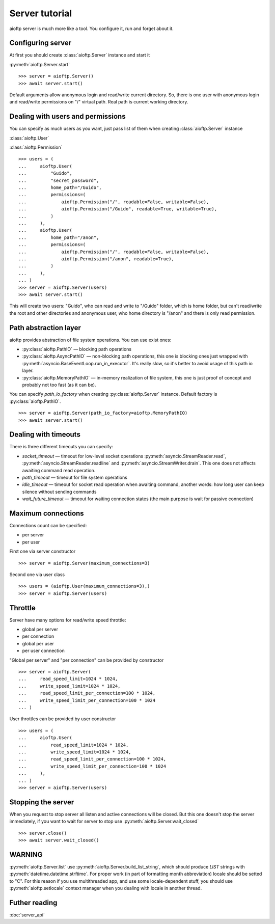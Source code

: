 .. server_tutorial:

Server tutorial
===============

aioftp server is much more like a tool. You configure it, run and forget about
it.

Configuring server
------------------

At first you should create :class:`aioftp.Server` instance and start it

:py:meth:`aioftp.Server.start`

::

    >>> server = aioftp.Server()
    >>> await server.start()

Default arguments allow anonymous login and read/write current directory. So,
there is one user with anonymous login and read/write permissions on "/"
virtual path. Real path is current working directory.

Dealing with users and permissions
----------------------------------

You can specify as much users as you want, just pass list of them when creating
:class:`aioftp.Server` instance

:class:`aioftp.User`

:class:`aioftp.Permission`

::

    >>> users = (
    ...     aioftp.User(
    ...         "Guido",
    ...         "secret_password",
    ...         home_path="/Guido",
    ...         permissions=(
    ...             aioftp.Permission("/", readable=False, writable=False),
    ...             aioftp.Permission("/Guido", readable=True, writable=True),
    ...         )
    ...     ),
    ...     aioftp.User(
    ...         home_path="/anon",
    ...         permissions=(
    ...             aioftp.Permission("/", readable=False, writable=False),
    ...             aioftp.Permission("/anon", readable=True),
    ...         )
    ...     ),
    ... )
    >>> server = aioftp.Server(users)
    >>> await server.start()

This will create two users: "Guido", who can read and write to "/Guido" folder,
which is home folder, but can't read/write the root and other directories and
anonymous user, who home directory is "/anon" and there is only read
permission.

Path abstraction layer
----------------------

aioftp provides abstraction of file system operations. You can use exist ones:

* :py:class:`aioftp.PathIO` — blocking path operations
* :py:class:`aioftp.AsyncPathIO` — non-blocking path operations, this one is
  blocking ones just wrapped with
  :py:meth:`asyncio.BaseEventLoop.run_in_executor`. It's really slow, so it's
  better to avoid usage of this path io layer.
* :py:class:`aioftp.MemoryPathIO` — in-memory realization of file system, this
  one is just proof of concept and probably not too fast (as it can be).

You can specify `path_io_factory` when creating :py:class:`aioftp.Server`
instance. Default factory is :py:class:`aioftp.PathIO`.

::

    >>> server = aioftp.Server(path_io_factory=aioftp.MemoryPathIO)
    >>> await server.start()

Dealing with timeouts
---------------------

There is three different timeouts you can specify:

* `socket_timeout` — timeout for low-level socket operations
  :py:meth:`asyncio.StreamReader.read`,
  :py:meth:`asyncio.StreamReader.readline` and
  :py:meth:`asyncio.StreamWriter.drain`. This one does not affects awaiting
  command read operation.
* `path_timeout` — timeout for file system operations
* `idle_timeout` — timeout for socket read operation when awaiting command,
  another words: how long user can keep silence without sending commands
* `wait_future_timeout` — timeout for waiting connection states (the main
  purpose is wait for passive connection)

Maximum connections
-------------------

Connections count can be specified:

* per server
* per user

First one via server constructor

::

    >>> server = aioftp.Server(maximum_connections=3)

Second one via user class

::

    >>> users = (aioftp.User(maximum_connections=3),)
    >>> server = aioftp.Server(users)

Throttle
--------

Server have many options for read/write speed throttle:

* global per server
* per connection
* global per user
* per user connection

"Global per server" and "per connection" can be provided by constructor

::

    >>> server = aioftp.Server(
    ...     read_speed_limit=1024 * 1024,
    ...     write_speed_limit=1024 * 1024,
    ...     read_speed_limit_per_connection=100 * 1024,
    ...     write_speed_limit_per_connection=100 * 1024
    ... )

User throttles can be provided by user constructor

::

    >>> users = (
    ...     aioftp.User(
    ...         read_speed_limit=1024 * 1024,
    ...         write_speed_limit=1024 * 1024,
    ...         read_speed_limit_per_connection=100 * 1024,
    ...         write_speed_limit_per_connection=100 * 1024
    ...     ),
    ... )
    >>> server = aioftp.Server(users)

Stopping the server
-------------------

When you request to stop server all listen and active connections will be
closed. But this one doesn't stop the server immediately, if you want to wait
for server to stop use :py:meth:`aioftp.Server.wait_closed`

::

    >>> server.close()
    >>> await server.wait_closed()

WARNING
-------

:py:meth:`aioftp.Server.list` use :py:meth:`aioftp.Server.build_list_string`,
which should produce `LIST` strings with :py:meth:`datetime.datetime.strftime`.
For proper work (in part of formatting month abbreviation) locale should be
setted to "C". For this reason if you use multithreaded app, and use some
locale-dependent stuff, you should use :py:meth:`aioftp.setlocale` context
manager when you dealing with locale in another thread.

Futher reading
--------------
:doc:`server_api`
